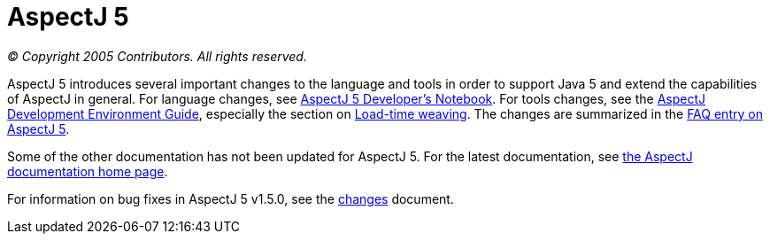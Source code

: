 = AspectJ 5

_© Copyright 2005 Contributors. All rights reserved._

AspectJ 5 introduces several important changes to the language and tools
in order to support Java 5 and extend the capabilities of AspectJ in
general. For language changes, see xref:../adk15notebook/index.adoc[AspectJ 5 Developer's Notebook]. For tools changes, see the
xref:../devguide/index.adoc[AspectJ Development Environment Guide],
especially the section on xref:../devguide/ltw.adoc[Load-time weaving]. The
changes are summarized in the xref:../faq/faq.adoc#AspectJ5[FAQ entry on
AspectJ 5].

Some of the other documentation has not been updated for AspectJ 5. For
the latest documentation, see xref:../index.adoc[the AspectJ documentation home page].

For information on bug fixes in AspectJ 5 v1.5.0, see the
xref:changes.adoc[changes] document.
